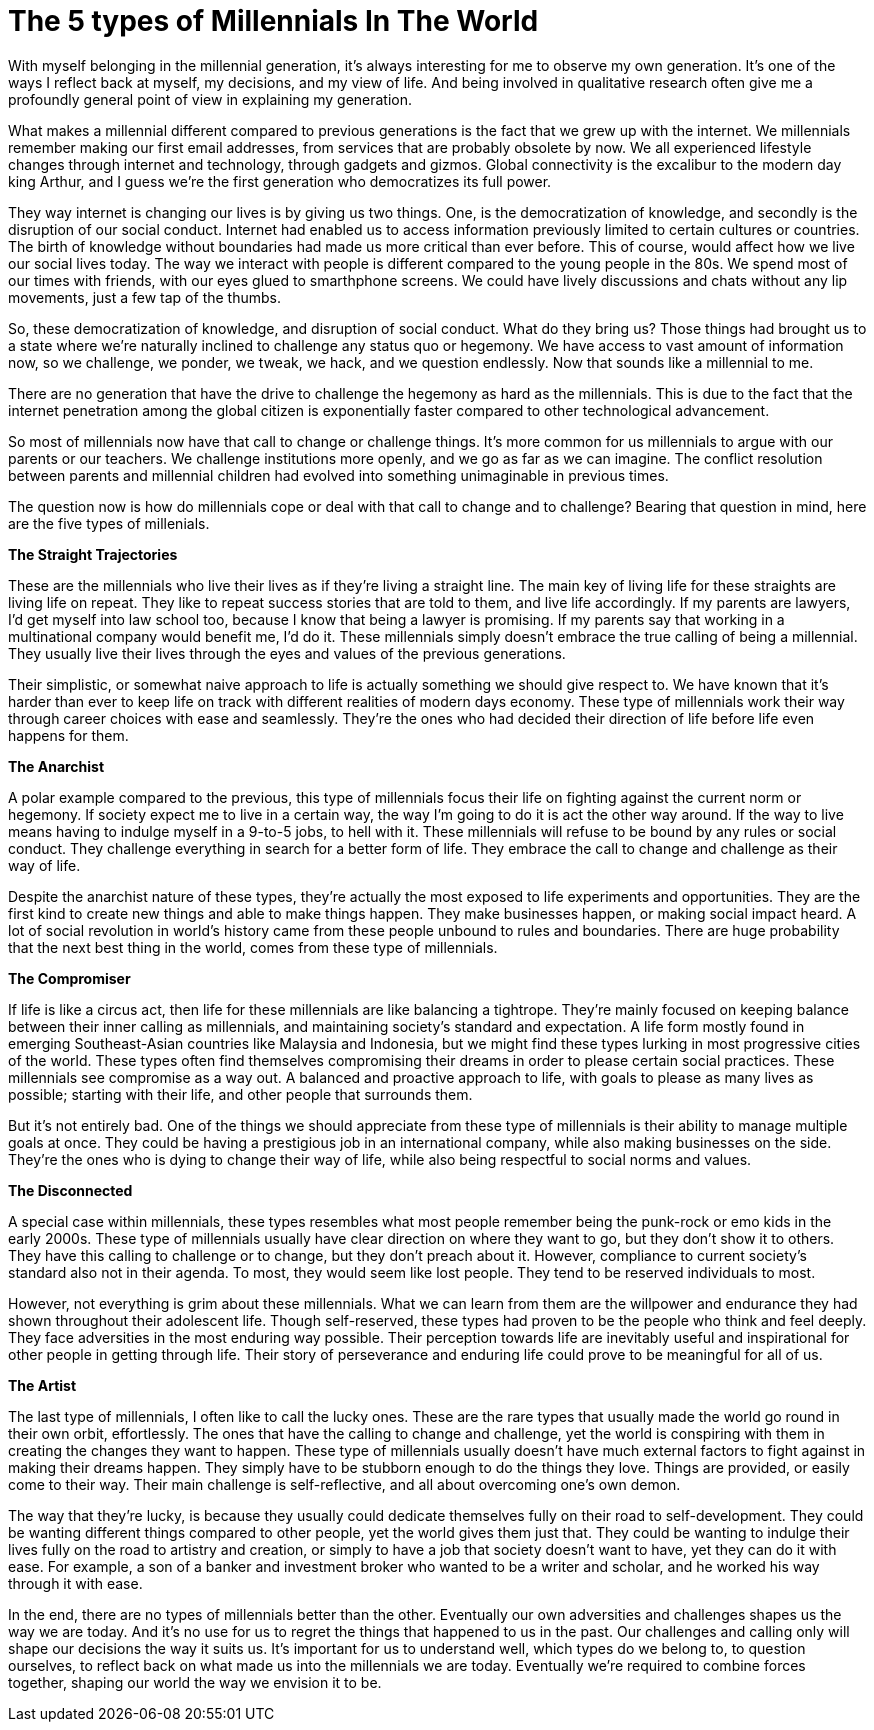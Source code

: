 = The 5 types of Millennials In The World
:hp-tags: words, millennials, generation Y, qualitative, research

With myself belonging in the millennial generation, it's always interesting for me to observe my own generation. It's one of the ways I reflect back at myself, my decisions, and my view of life. And being involved in qualitative research often give me a profoundly general point of view in explaining my generation. 

What makes a millennial different compared to previous generations is the fact that we grew up with the internet. We millennials remember making our first email addresses, from services that are probably obsolete by now. We all experienced lifestyle changes through internet and technology, through gadgets and gizmos. Global connectivity is the excalibur to the modern day king Arthur, and I guess we're the first generation who democratizes its full power.

They way internet is changing our lives is by giving us two things. One, is the democratization of knowledge, and secondly is the disruption of our social conduct. Internet had enabled us to access information previously limited to certain cultures or countries. The birth of knowledge without boundaries had made us more critical than ever before. This of course, would affect how we live our social lives today. The way we interact with people is different compared to the young people in the 80s. We spend most of our times with friends, with our eyes glued to smarthphone screens. We could have lively discussions and chats without any lip movements, just a few tap of the thumbs.

So, these democratization of knowledge, and disruption of social conduct. What do they bring us? Those things had brought us to a state where we're naturally inclined to challenge any status quo or hegemony. We have access to vast amount of information now, so we challenge, we ponder, we tweak, we hack, and we question endlessly. Now that sounds like a millennial to me.

There are no generation that have the drive to challenge the hegemony as hard as the millennials. This is due to the fact that the internet penetration among the global citizen is exponentially faster compared to other technological advancement.

So most of millennials now have that call to change or challenge things. It's more common for us millennials to argue with our parents or our teachers. We challenge institutions more openly, and we go as far as we can imagine. The conflict resolution between parents and millennial children had evolved into something unimaginable in previous times.

The question now is how do millennials cope or deal with that call to change and to challenge? Bearing that question in mind, here are the five types of millenials.

*The Straight Trajectories*

These are the millennials who live their lives as if they're living a straight line. The main key of living life for these straights are living life on repeat. They like to repeat success stories that are told to them, and live life accordingly. If my parents are lawyers, I'd get myself into law school too, because I know that being a lawyer is promising. If my parents say that working in a multinational company would benefit me, I'd do it. These millennials simply doesn't embrace the true calling of being a millennial. They usually live their lives through the eyes and values of the previous generations.

Their simplistic, or somewhat naive approach to life is actually something we should give respect to. We have known that it's harder than ever to keep life on track with different realities of modern days economy. These type of millennials work their way through career choices with ease and seamlessly. They're the ones who had decided their direction of life before life even happens for them.

*The Anarchist*

A polar example compared to the previous, this type of millennials focus their life on fighting against the current norm or hegemony. If society expect me to live in a certain way, the way I'm going to do it is act the other way around. If the way to live means having to indulge myself in a 9-to-5 jobs, to hell with it. These millennials will refuse to be bound by any rules or social conduct. They challenge everything in search for a better form of life. They embrace the call to change and challenge as their way of life.

Despite the anarchist nature of these types, they're actually the most exposed to life experiments and opportunities. They are the first kind to create new things and able to make things happen. They make businesses happen, or making social impact heard. A lot of social revolution in world's history came from these people unbound to rules and boundaries. There are huge probability that the next best thing in the world, comes from these type of millennials.

*The Compromiser*

If life is like a circus act, then life for these millennials are like balancing a tightrope. They're mainly focused on keeping balance between their inner calling as millennials, and maintaining society's standard and expectation. A life form mostly found in emerging Southeast-Asian countries like Malaysia and Indonesia, but we might find these types lurking in most progressive cities of the world. These types often find themselves compromising their dreams in order to please certain social practices. These millennials see compromise as a way out. A balanced and proactive approach to life, with goals to please as many lives as possible; starting with their life, and other people that surrounds them.

But it's not entirely bad. One of the things we should appreciate from these type of millennials is their ability to manage multiple goals at once. They could be having a prestigious job in an international company, while also making businesses on the side. They're the ones who is dying to change their way of life, while also being respectful to social norms and values.

*The Disconnected*

A special case within millennials, these types resembles what most people remember being the punk-rock or emo kids in the early 2000s. These type of millennials usually have clear direction on where they want to go, but they don't show it to others. They have this calling to challenge or to change, but they don't preach about it. However, compliance to current society's standard also not in their agenda. To most, they would seem like lost people. They tend to be reserved individuals to most.

However, not everything is grim about these millennials. What we can learn from them are the willpower and endurance they had shown throughout their adolescent life. Though self-reserved, these types had proven to be the people who think and feel deeply. They face adversities in the most enduring way possible. Their perception towards life are inevitably useful and inspirational for other people in getting through life. Their story of perseverance and enduring life could prove to be meaningful for all of us.

*The Artist*

The last type of millennials, I often like to call the lucky ones. These are the rare types that usually made the world go round in their own orbit, effortlessly. The ones that have the calling to change and challenge, yet the world is conspiring with them in creating the changes they want to happen. These type of millennials usually doesn't have much external factors to fight against in making their dreams happen. They simply have to be stubborn enough to do the things they love.  Things are provided, or easily come to their way. Their main challenge is self-reflective, and all about overcoming one's own demon.

The way that they're lucky, is because they usually could dedicate themselves fully on their road to self-development. They could be wanting different things compared to other people, yet the world gives them just that. They could be wanting to indulge their lives fully on the road to artistry and creation, or simply to have a job that society doesn't want to have, yet they can do it with ease. For example, a son of a banker and investment broker who wanted to be a writer and scholar, and he worked his way through it with ease.

In the end, there are no types of millennials better than the other. Eventually our own adversities and challenges shapes us the way we are today. And it's no use for us to regret the things that happened to us in the past. Our challenges and calling only will shape our decisions the way it suits us. It's important for us to understand well, which types do we belong to, to question ourselves, to reflect back on what made us into the millennials we are today. Eventually we're required to combine forces together, shaping our world the way we envision it to be.